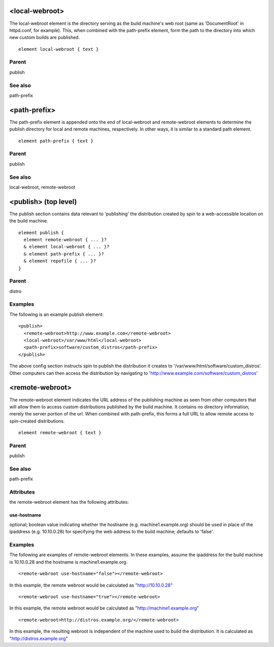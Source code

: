 <local-webroot>
---------------


The local-webroot element is the directory serving as the build machine's web
root (same as 'DocumentRoot' in httpd.conf, for example).  This, when combined
with the path-prefix element, form the path to the directory into which new
custom builds are published.


::

	element local-webroot { text }


Parent
******

publish

See also
********

path-prefix

<path-prefix>
-------------


The path-prefix element is appended onto the end of local-webroot and
remote-webroot elements to determine the publish directory for local and remote
machines, respectively.  In other ways, it is similar to a standard path
element.


::

	element path-prefix { text }


Parent
******

publish

See also
********

local-webroot, remote-webroot

<publish> (top level)
---------------------


The publish section contains data relevant to 'publishing' the distribution
created by spin to a web-accessible location on the build machine.


::

	element publish {
	  element remote-webroot { ... }?
	  & element local-webroot { ... }?
	  & element path-prefix { ... }?
	  & element repofile { ... }?
	}


Parent
******

distro

Examples
********

The following is an example publish element:

::

	<publish>
	  <remote-webroot>http://www.example.com</remote-webroot>
	  <local-webroot>/var/www/html</local-webroot>
	  <path-prefix>software/custom_distros</path-prefix>
	</publish>



The above config section instructs spin to publish the distribution it
creates to '/var/www/html/software/custom_distros'.  Other computers can then
access the distribution by navigating to 'http://www.example.com/software/custom_distros'


<remote-webroot>
----------------


The remote-webroot element indicates the URL address of the publishing
machine as seen from other computers that will allow them to access
custom distributions published by the build machine. It contains no
directory information; merely the server portion of the url.  When
combined with path-prefix, this forms a full URL to allow remote access to
spin-created distributions.


::

	element remote-webroot { text }


Parent
******

publish

See also
********

path-prefix

Attributes
**********

the remote-webroot element has the following attributes:

use-hostname
++++++++++++

optional; boolean value indicating whether the hostname (e.g.
machine1.example.org) should be used in place of the ipaddress
(e.g. 10.10.0.28) for specifying the web address to the build machine;
defaults to 'false'.

Examples
********


The following are examples of remote-webroot elements.  In these examples,
assume the ipaddress for the build machine is 10.10.0.28 and the hostname
is machine1.example.org.


::

	<remote-webroot use-hostname="false"></remote-webroot>



In this example, the remote webroot would be calculated as
"http://10.10.0.28"


::

	<remote-webroot use-hostname="true"></remote-webroot>



In this example, the remote webroot would be calculated as
"http://machine1.example.org"


::

	<remote-webroot>http://distros.example.org/</remote-webroot>



In this example, the resulting webroot is independent of the machine
used to build the distribution. It is calculated as
"http://distros.example.org"


